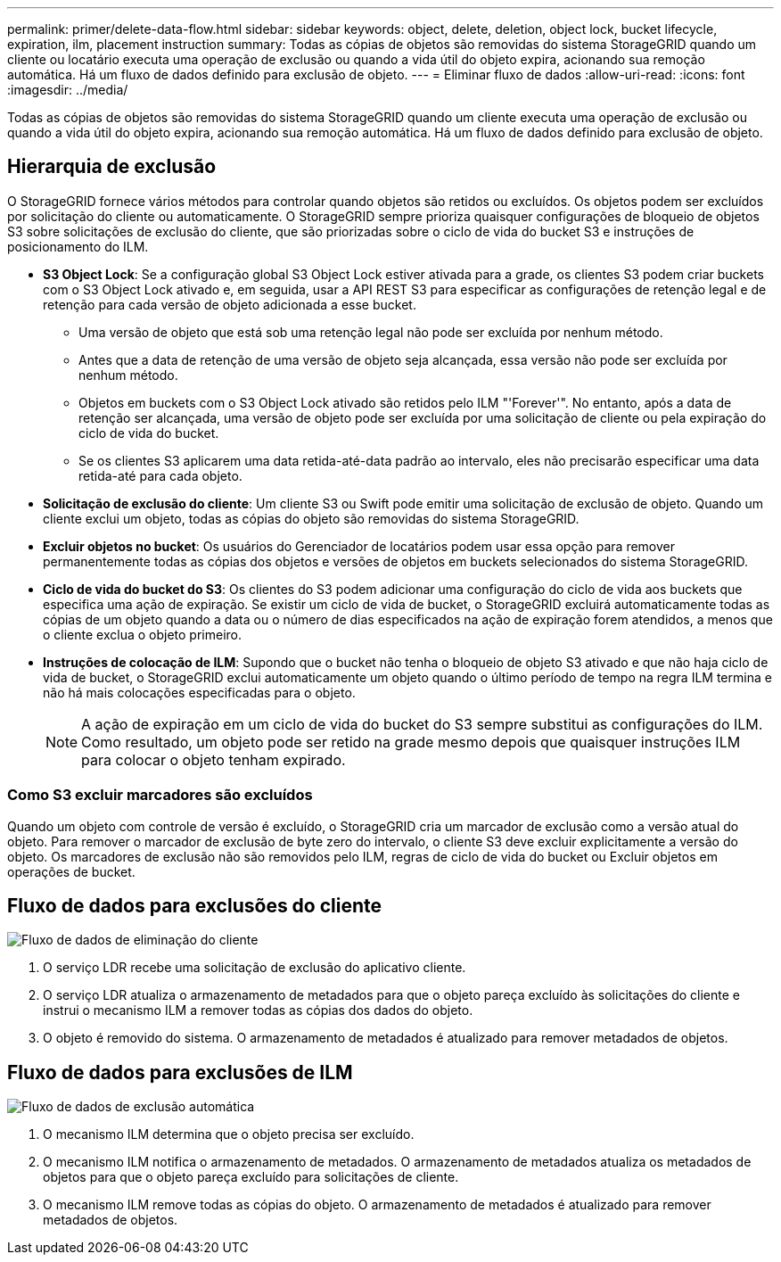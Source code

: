 ---
permalink: primer/delete-data-flow.html 
sidebar: sidebar 
keywords: object, delete, deletion, object lock, bucket lifecycle, expiration, ilm, placement instruction 
summary: Todas as cópias de objetos são removidas do sistema StorageGRID quando um cliente ou locatário executa uma operação de exclusão ou quando a vida útil do objeto expira, acionando sua remoção automática. Há um fluxo de dados definido para exclusão de objeto. 
---
= Eliminar fluxo de dados
:allow-uri-read: 
:icons: font
:imagesdir: ../media/


[role="lead"]
Todas as cópias de objetos são removidas do sistema StorageGRID quando um cliente executa uma operação de exclusão ou quando a vida útil do objeto expira, acionando sua remoção automática. Há um fluxo de dados definido para exclusão de objeto.



== Hierarquia de exclusão

O StorageGRID fornece vários métodos para controlar quando objetos são retidos ou excluídos. Os objetos podem ser excluídos por solicitação do cliente ou automaticamente. O StorageGRID sempre prioriza quaisquer configurações de bloqueio de objetos S3 sobre solicitações de exclusão do cliente, que são priorizadas sobre o ciclo de vida do bucket S3 e instruções de posicionamento do ILM.

* *S3 Object Lock*: Se a configuração global S3 Object Lock estiver ativada para a grade, os clientes S3 podem criar buckets com o S3 Object Lock ativado e, em seguida, usar a API REST S3 para especificar as configurações de retenção legal e de retenção para cada versão de objeto adicionada a esse bucket.
+
** Uma versão de objeto que está sob uma retenção legal não pode ser excluída por nenhum método.
** Antes que a data de retenção de uma versão de objeto seja alcançada, essa versão não pode ser excluída por nenhum método.
** Objetos em buckets com o S3 Object Lock ativado são retidos pelo ILM "'Forever'". No entanto, após a data de retenção ser alcançada, uma versão de objeto pode ser excluída por uma solicitação de cliente ou pela expiração do ciclo de vida do bucket.
** Se os clientes S3 aplicarem uma data retida-até-data padrão ao intervalo, eles não precisarão especificar uma data retida-até para cada objeto.


* *Solicitação de exclusão do cliente*: Um cliente S3 ou Swift pode emitir uma solicitação de exclusão de objeto. Quando um cliente exclui um objeto, todas as cópias do objeto são removidas do sistema StorageGRID.
* *Excluir objetos no bucket*: Os usuários do Gerenciador de locatários podem usar essa opção para remover permanentemente todas as cópias dos objetos e versões de objetos em buckets selecionados do sistema StorageGRID.
* *Ciclo de vida do bucket do S3*: Os clientes do S3 podem adicionar uma configuração do ciclo de vida aos buckets que especifica uma ação de expiração. Se existir um ciclo de vida de bucket, o StorageGRID excluirá automaticamente todas as cópias de um objeto quando a data ou o número de dias especificados na ação de expiração forem atendidos, a menos que o cliente exclua o objeto primeiro.
* *Instruções de colocação de ILM*: Supondo que o bucket não tenha o bloqueio de objeto S3 ativado e que não haja ciclo de vida de bucket, o StorageGRID exclui automaticamente um objeto quando o último período de tempo na regra ILM termina e não há mais colocações especificadas para o objeto.
+

NOTE: A ação de expiração em um ciclo de vida do bucket do S3 sempre substitui as configurações do ILM. Como resultado, um objeto pode ser retido na grade mesmo depois que quaisquer instruções ILM para colocar o objeto tenham expirado.





=== Como S3 excluir marcadores são excluídos

Quando um objeto com controle de versão é excluído, o StorageGRID cria um marcador de exclusão como a versão atual do objeto. Para remover o marcador de exclusão de byte zero do intervalo, o cliente S3 deve excluir explicitamente a versão do objeto. Os marcadores de exclusão não são removidos pelo ILM, regras de ciclo de vida do bucket ou Excluir objetos em operações de bucket.



== Fluxo de dados para exclusões do cliente

image::../media/delete_data_flow.png[Fluxo de dados de eliminação do cliente]

. O serviço LDR recebe uma solicitação de exclusão do aplicativo cliente.
. O serviço LDR atualiza o armazenamento de metadados para que o objeto pareça excluído às solicitações do cliente e instrui o mecanismo ILM a remover todas as cópias dos dados do objeto.
. O objeto é removido do sistema. O armazenamento de metadados é atualizado para remover metadados de objetos.




== Fluxo de dados para exclusões de ILM

image::../media/automatic_deletion_data_flow.png[Fluxo de dados de exclusão automática]

. O mecanismo ILM determina que o objeto precisa ser excluído.
. O mecanismo ILM notifica o armazenamento de metadados. O armazenamento de metadados atualiza os metadados de objetos para que o objeto pareça excluído para solicitações de cliente.
. O mecanismo ILM remove todas as cópias do objeto. O armazenamento de metadados é atualizado para remover metadados de objetos.

